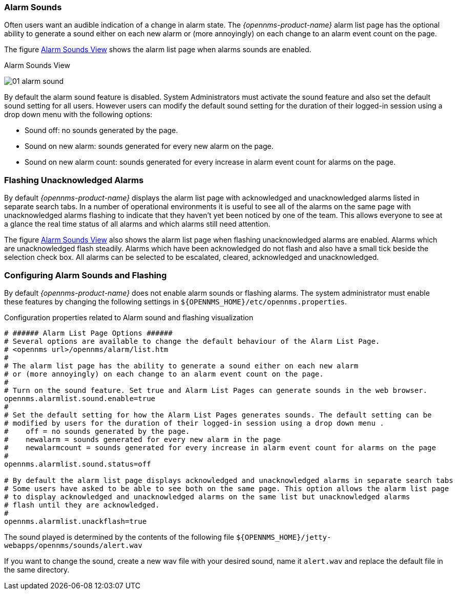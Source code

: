
:imagesdir: ../../images

[[ga-alarm-sounds]]
=== Alarm Sounds

Often users want an audible indication of a change in alarm state. 
The _{opennms-product-name}_ alarm list page has the optional ability to generate a sound either on each new alarm or (more annoyingly) on each change to an alarm event count on the page.

The figure <<ga-alarm-sounds-ui, Alarm Sounds View>> shows the alarm list page when alarms sounds are enabled.

[[ga-alarm-sounds-ui]]
.Alarm Sounds View
image:alarms/01_alarm-sound.png[]
 
By default the alarm sound feature is disabled. System Administrators must activate the sound feature and also set the default sound setting for all users.
However users can modify the default sound setting for the duration of their logged-in session using a drop down menu with the following options:

* Sound off: no sounds generated by the page.
* Sound on new alarm: sounds generated for every new alarm on the page.
* Sound on new alarm count: sounds generated for every increase in alarm event count for alarms on the page.

=== Flashing Unacknowledged Alarms 

By default _{opennms-product-name}_ displays the alarm list page with acknowledged and unacknowledged alarms listed in separate search tabs.
In a number of operational environments it is useful to see all of the alarms on the same page with unacknowledged alarms flashing to indicate that they haven't yet been noticed by one of the team.
This allows everyone to see at a glance the real time status of all alarms and which alarms still need attention.

The figure <<ga-alarm-sounds-ui, Alarm Sounds View>> also shows the alarm list page when flashing unacknowledged alarms are enabled.
Alarms which are unacknowledged flash steadily.
Alarms which have been acknowledged do not flash and also have a small tick beside the selection check box.
All alarms can be selected to be escalated, cleared, acknowledged and unacknowledged.

=== Configuring Alarm Sounds and Flashing

By default _{opennms-product-name}_ does not enable alarm sounds or flashing alarms.
The system administrator must enable these features by changing the following settings in `${OPENNMS_HOME}/etc/opennms.properties`.

.Configuration properties related to Alarm sound and flashing visualization
[source]
----
# ###### Alarm List Page Options ######
# Several options are available to change the default behaviour of the Alarm List Page.
# <opennms url>/opennms/alarm/list.htm 
#
# The alarm list page has the ability to generate a sound either on each new alarm
# or (more annoyingly) on each change to an alarm event count on the page.
# 
# Turn on the sound feature. Set true and Alarm List Pages can generate sounds in the web browser.
opennms.alarmlist.sound.enable=true
#
# Set the default setting for how the Alarm List Pages generates sounds. The default setting can be 
# modified by users for the duration of their logged-in session using a drop down menu . 
#    off = no sounds generated by the page.
#    newalarm = sounds generated for every new alarm in the page
#    newalarmcount = sounds generated for every increase in alarm event count for alarms on the page
#
opennms.alarmlist.sound.status=off

# By default the alarm list page displays acknowledged and unacknowledged alarms in separate search tabs
# Some users have asked to be able to see both on the same page. This option allows the alarm list page 
# to display acknowledged and unacknowledged alarms on the same list but unacknowledged alarms
# flash until they are acknowledged.
#
opennms.alarmlist.unackflash=true
----

The sound played is determined by the contents of the following file `${OPENNMS_HOME}/jetty-webapps/opennms/sounds/alert.wav`

If you want to change the sound, create a new wav file with your desired sound, name it `alert.wav` and replace the default file in the same directory.
